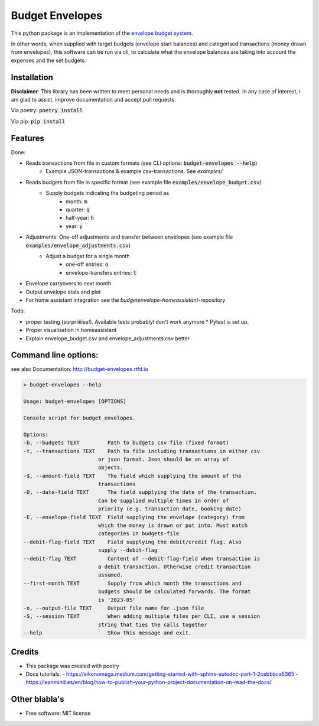 ================
Budget Envelopes
================


This python package is an implementation of the `envelope budget system`_.

.. _envelope budget system: https://letmegooglethat.com/?q=envelope+budget+system

In other words, when supplied with target budgets (envelope start balances) and 
categorised transactions (money drawn from envelopes), this software can be run via cli, to 
calculate what the envelope balances are taking into account the expenses and the set budgets.


Installation
-------------

**Disclaimer**: This library has been written to meet personal needs and is 
thoroughly **not** tested. In any case of interest, I am glad to assist, improve documentation and accept pull requests.

Via poetry: :code:`poetry install`

Via pip: :code:`pip install`

Features
--------

Done:

* Reads transactions from file in custom formats (see CLI options: :code:`budget-envelopes --help`)
   * Example JSON-transactions & example csv-transactions. See `examples/`
* Reads budgets from file in specific format (see example file :code:`examples/envelope_budget.csv`)
   * Supply budgets indicating the budgeting period as 
      * month: :code:`m`
      * quarter: :code:`q`
      * half-year: :code:`h`
      * year:  :code:`y`
* Adjustments: One-off adjustments and transfer between envelopes (see example file :code:`examples/envelope_adjustments.csv`)
   * Adjust a budget for a single month 
      * one-off entries: :code:`o`
      * envelope-transfers entries: :code:`t`
* Envelope carryovers to next month
* Output envelope stats and plot
* For home assistant integration see the `budgetenvelope-homeassistant`-repository

Todo:

* proper testing (surpriiiiise!). Available tests probablyl don't work anymore
  * Pytest is set up.
* Proper visualisation in homeassistant
* Explain envelope_budget.csv and envelope_adjustments.csv better  

Command line options:
--------------------------------

see also Documentation: http://budget-envelopes.rtfd.io

.. image:: https://readthedocs.org/projects/budget-envelopes/badge/?version=latest
        :target: https://budget-envelopes.readthedocs.io/en/latest/?version=latest
        :alt: Documentation Status

.. code-block:: bash

        > budget-envelopes --help
        
        Usage: budget-envelopes [OPTIONS]

        Console script for budget_envelopes.

        Options:
        -b, --budgets TEXT         Path to budgets csv file (fixed format)
        -t, --transactions TEXT    Path to file including transactions in either csv
                                or json format. Json should be an array of
                                objects.
        -$, --amount-field TEXT    The field which supplying the amount of the
                                transactions
        -D, --date-field TEXT      The field supplying the date of the transaction.
                                Can be supplied multiple times in order of
                                priority (e.g. transaction date, booking date)
        -E, --envelope-field TEXT  Field supplying the envelope (category) from
                                which the money is drawn or put into. Must match
                                categories in budgets-file
        --debit-flag-field TEXT    Field supplying the debit/credit flag. Also
                                supply --debit-flag
        --debit-flag TEXT          Content of --debit-flag-field when transaction is
                                a debit transaction. Otherwise credit transaction
                                assumed.
        --first-month TEXT         Supply from which month the transctions and
                                budgets should be calculated forwards. The format
                                is '2023-05'
        -o, --output-file TEXT     Output file name for .json file
        -S, --session TEXT         When adding multiple files per CLI, use a session
                                string that ties the calls together
        --help                     Show this message and exit.




Credits
-------

- This package was created with poetry
- Docs tutorials: 
  - https://eikonomega.medium.com/getting-started-with-sphinx-autodoc-part-1-2cebbbca5365
  - https://leanmind.es/en/blog/how-to-publish-your-python-project-documentation-on-read-the-docs/


Other blabla's
---------------

.. image:: https://img.shields.io/pypi/v/budget_envelopes.svg
        :target: https://pypi.python.org/pypi/budget_envelopes

.. image:: https://img.shields.io/travis/mpschr/budget_envelopes.svg
        :target: https://travis-ci.com/mpschr/budget_envelopes



* Free software: MIT license
